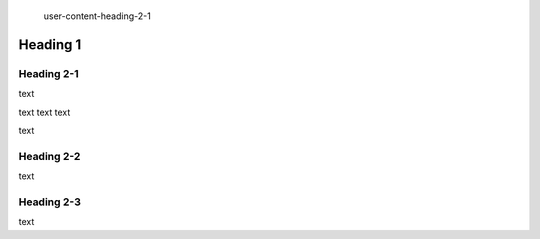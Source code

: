   
  
 user-content-heading-2-1
 
.. _name-link: #user-content-heading-2-3

    
#############
Heading 1
#############

*************
Heading 2-1
*************

text

text
text
text

text



*************
Heading 2-2
*************

text

*************
Heading 2-3
*************

text
